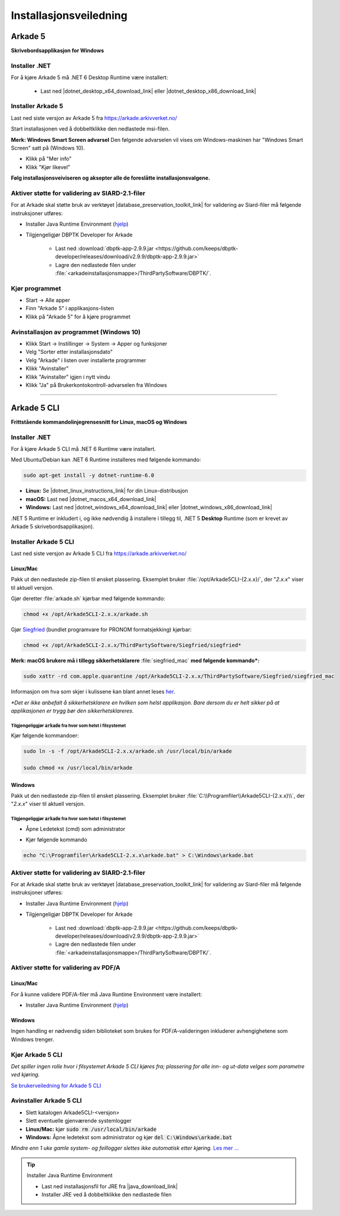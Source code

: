 Installasjonsveiledning
=======================

Arkade 5
********

**Skrivebordsapplikasjon for Windows**

Installer .NET
~~~~~~~~~~~~~~

For å kjøre Arkade 5 må .NET 6 Desktop Runtime være installert:

   * Last ned |dotnet_desktop_x64_download_link| eller |dotnet_desktop_x86_download_link|

.. |dotnet_desktop_x64_download_link| raw:: html

   <a href="https://dotnet.microsoft.com/download/dotnet/thank-you/runtime-desktop-6.0.3-windows-x64-installer" target="_blank">.NET 6 Desktop Runtime  <b>x64</b></a>

.. |dotnet_desktop_x86_download_link| raw:: html

   <a href="https://dotnet.microsoft.com/download/dotnet/thank-you/runtime-desktop-6.0.3-windows-x86-installer" target="_blank">.NET 6 Desktop Runtime <b>x86</b></a>


Installer Arkade 5 
~~~~~~~~~~~~~~~~~~

Last ned siste versjon av Arkade 5 fra `<https://arkade.arkivverket.no/>`_

Start installasjonen ved å dobbeltklikke den nedlastede msi-filen.

.. image:: img/NedlastningerFilViser.png

**Merk: Windows Smart Screen advarsel**
Den følgende advarselen vil vises om Windows-maskinen har "Windows Smart Screen" satt på (Windows 10).

.. image:: img/WinSmartScreenWarning.png

* Klikk på "Mer info"
* Klikk "Kjør likevel"


**Følg installasjonsveiviseren og aksepter alle de foreslåtte installasjonsvalgene.**


Aktiver støtte for validering av SIARD-2.1-filer
~~~~~~~~~~~~~~~~~~~~~~~~~~~~~~~~~~~~~~~~~~~~~~~~

For at Arkade skal støtte bruk av verktøyet |database_preservation_toolkit_link| for validering av Siard-filer må følgende instruksjoner utføres:

* Installer Java Runtime Environment (`hjelp <Installasjonsveiledning.html#jre-info>`_)

* Tilgjengeligjør DBPTK Developer for Arkade

	- Last ned :download:`dbptk-app-2.9.9.jar <https://github.com/keeps/dbptk-developer/releases/download/v2.9.9/dbptk-app-2.9.9.jar>`
	- Lagre den nedlastede filen under :file:`<arkadeinstallasjonsmappe>/ThirdPartySoftware/DBPTK/`.

.. image:: img/dbptk_save_location.png

.. |database_preservation_toolkit_link| raw:: html

   <a href="https://database-preservation.com/#developer" target="_blank">Database Preservation Toolkit Developer (DBPTK Developer)</a>


Kjør programmet
~~~~~~~~~~~~~~~
.. image:: img/RunTool.png

* Start -> Alle apper
* Finn "Arkade 5" i applikasjons-listen
* Klikk på "Arkade 5" for å kjøre programmet

Avinstallasjon av programmet (Windows 10)
~~~~~~~~~~~~~~~~~~~~~~~~~~~~~~~~~~~~~~~~~
.. image:: img/Uninstall_02.png

* Klikk Start -> Instillinger -> System -> Apper og funksjoner
* Velg "Sorter etter installasjonsdato"
* Velg "Arkade" i listen over installerte programmer
* Klikk "Avinstaller"
* Klikk "Avinstaller" igjen i nytt vindu
* Klikk "Ja" på Brukerkontokontroll-advarselen fra Windows

__________________________________________________________________________

Arkade 5 CLI 
************

**Frittstående kommandolinjegrensesnitt for Linux, macOS og Windows**


Installer .NET
~~~~~~~~~~~~~~

For å kjøre Arkade 5 CLI må .NET 6 Runtime være installert.

Med Ubuntu/Debian kan .NET 6 Runtime installeres med følgende kommando:
    
.. code-block:: bash

	sudo apt-get install -y dotnet-runtime-6.0

* **Linux:** Se |dotnet_linux_instructions_link| for din Linux-distribusjon
* **macOS:** Last ned |dotnet_macos_x64_download_link|
* **Windows:** Last ned |dotnet_windows_x64_download_link| eller |dotnet_windows_x86_download_link|

.NET 5 Runtime er inkludert i, og ikke nødvendig å installere i tillegg til, .NET 5 **Desktop** Runtime (som er krevet av Arkade 5 skrivebordsapplikasjon).

.. |dotnet_linux_instructions_link| raw:: html

   <a href="https://docs.microsoft.com/dotnet/core/install/linux" target="_blank">installasjonsinstruksjoner</a>

.. |dotnet_macos_x64_download_link| raw:: html

   <a href="https://dotnet.microsoft.com/download/dotnet/thank-you/runtime-6.0.3-macos-x64-installer" target="_blank">.NET 6 Runtime <b>x64</b></a>

.. |dotnet_windows_x64_download_link| raw:: html

   <a href="https://dotnet.microsoft.com/download/dotnet/thank-you/runtime-6.0.3-windows-x64-installer" target="_blank">.NET 6 Runtime <b>x64</b></a>

.. |dotnet_windows_x86_download_link| raw:: html

   <a href="https://dotnet.microsoft.com/download/dotnet/thank-you/runtime-6.0.3-windows-x86-installer" target="_blank">.NET 6 Runtime <b>x86</b></a>


Installer Arkade 5 CLI
~~~~~~~~~~~~~~~~~~~~~~

Last ned siste versjon av Arkade 5 CLI fra `<https://arkade.arkivverket.no/>`_

Linux/Mac
---------

Pakk ut den nedlastede zip-filen til ønsket plassering. Eksemplet bruker :file:`/opt/Arkade5CLI-{2.x.x}/`, der "*2.x.x*" viser til aktuell versjon.

Gjør deretter :file:`arkade.sh` kjørbar med følgende kommando:

.. code-block:: bash

	chmod +x /opt/Arkade5CLI-2.x.x/arkade.sh

Gjør `Siegfried <https://www.itforarchivists.com/siegfried/>`_ (bundlet programvare for PRONOM formatsjekking) kjørbar:

.. code-block:: bash

	chmod +x /opt/Arkade5CLI-2.x.x/ThirdPartySoftware/Siegfried/siegfried*

**Merk: macOS brukere må i tillegg sikkerhetsklarere** :file:`siegfried_mac` **med følgende kommando\*:**

.. code-block:: bash

	sudo xattr -rd com.apple.quarantine /opt/Arkade5CLI-2.x.x/ThirdPartySoftware/Siegfried/siegfried_mac

Informasjon om hva som skjer i kulissene kan blant annet leses `her <https://support.apple.com/en-us/HT202491>`_.

*\*Det er ikke anbefalt å sikkerhetsklarere en hvilken som helst applikasjon. Bare dersom du er helt sikker på at applikasjonen er trygg bør den sikkerhetsklareres.*


Tilgjengeliggjør :code:`arkade` fra hvor som helst i filsystemet
................................................................

Kjør følgende kommandoer:

.. code-block:: bash

	sudo ln -s -f /opt/Arkade5CLI-2.x.x/arkade.sh /usr/local/bin/arkade
	
	sudo chmod +x /usr/local/bin/arkade

Windows
-------

Pakk ut den nedlastede zip-filen til ønsket plassering. Eksemplet bruker :file:`C:\\Programfiler\\Arkade5CLI-{2.x.x}\\`, der "*2.x.x*" viser til aktuell versjon.

Tilgjengeliggjør :code:`arkade` fra hvor som helst i filsystemet
................................................................

* Åpne Ledetekst (cmd) som administrator

.. image:: img/OpenCmdAsAdmin.png

* Kjør følgende kommando

.. code-block:: batch

	echo "C:\Programfiler\Arkade5CLI-2.x.x\arkade.bat" > C:\Windows\arkade.bat


Aktiver støtte for validering av SIARD-2.1-filer
~~~~~~~~~~~~~~~~~~~~~~~~~~~~~~~~~~~~~~~~~~~~~~~~

For at Arkade skal støtte bruk av verktøyet |database_preservation_toolkit_link| for validering av Siard-filer må følgende instruksjoner utføres:

* Installer Java Runtime Environment (`hjelp <Installasjonsveiledning.html#jre-info>`_)

* Tilgjengeligjør DBPTK Developer for Arkade

	- Last ned :download:`dbptk-app-2.9.9.jar <https://github.com/keeps/dbptk-developer/releases/download/v2.9.9/dbptk-app-2.9.9.jar>`
	- Lagre den nedlastede filen under :file:`<arkadeinstallasjonsmappe>/ThirdPartySoftware/DBPTK/`.

.. image:: img/dbptk_save_location.png


Aktiver støtte for validering av PDF/A 
~~~~~~~~~~~~~~~~~~~~~~~~~~~~~~~~~~~~~~

Linux/Mac
---------
For å kunne validere PDF/A-filer må Java Runtime Environment være installert:

* Installer Java Runtime Environment (`hjelp <Installasjonsveiledning.html#jre-info>`_)

Windows
-------
Ingen handling er nødvendig siden biblioteket som brukes for PDF/A-valideringen inkluderer avhengighetene som Windows trenger.


Kjør Arkade 5 CLI
~~~~~~~~~~~~~~~~~

*Det spiller ingen rolle hvor i filsystemet Arkade 5 CLI kjøres fra; plassering for alle inn- og ut-data velges som parametre ved kjøring.*

`Se brukerveiledning for Arkade 5 CLI <Brukerveiledning.html#arkade-5-cli>`_


Avinstaller Arkade 5 CLI
~~~~~~~~~~~~~~~~~~~~~~~~

* Slett katalogen Arkade5CLI-<versjon>
* Slett eventuelle gjenværende systemlogger
* **Linux/Mac:** kjør :code:`sudo rm /usr/local/bin/arkade`
* **Windows:** Åpne ledetekst som administrator og kjør :code:`del C:\Windows\arkade.bat`

*Mindre enn 1 uke gamle system- og feillogger slettes ikke automatisk etter kjøring.* `Les mer ... <Brukerveiledning.html#prosesseringsomrade-cli>`_



.. tip:: Installer Java Runtime Environment
	:name: jre-info
	
	* Last ned installasjonsfil for JRE fra |java_download_link|
	* Installer JRE ved å dobbeltklikke den nedlastede filen


.. |java_download_link| raw:: html

   <a href="https://java.com/en/download/" target="_blank" >https://java.com/en/download/</a>